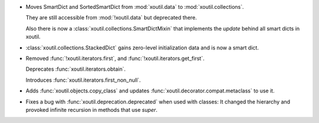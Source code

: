 - Moves SmartDict and SortedSmartDict from :mod:`xoutil.data` to
  :mod:`xoutil.collections`.

  They are still accessible from :mod:`!xoutil.data` but deprecated there.

  Also there is now a :class:`xoutil.collections.SmartDictMixin` that
  implements the `update` behind all smart dicts in xoutil.

- :class:`xoutil.collections.StackedDict` gains zero-level initialization data
  and is now a smart dict.

- Removed :func:`!xoutil.iterators.first`, and
  :func:`!xoutil.iterators.get_first`.

  Deprecates :func:`xoutil.iterators.obtain`.

  Introduces :func:`xoutil.iterators.first_non_null`.

- Adds :func:`xoutil.objects.copy_class` and updates
  :func:`xoutil.decorator.compat.metaclass` to use it.

- Fixes a bug with :func:`xoutil.deprecation.deprecated` when used with
  classes: It changed the hierarchy and provoked infinite recursion in methods
  that use `super`.

